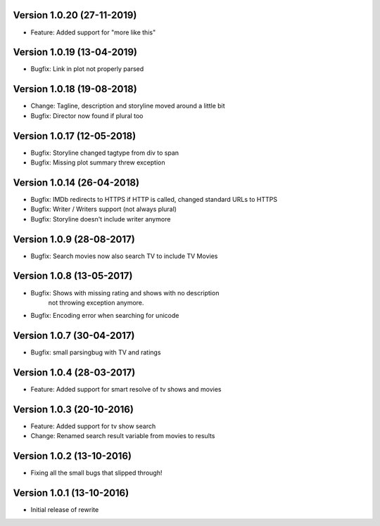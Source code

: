 Version 1.0.20 (27-11-2019)
===========================================================

*  Feature: Added support for "more like this"

Version 1.0.19 (13-04-2019)
===========================================================

*  Bugfix: Link in plot not properly parsed

Version 1.0.18 (19-08-2018)
===========================================================

*   Change: Tagline, description and storyline moved around a little bit
*   Bugfix: Director now found if plural too

Version 1.0.17 (12-05-2018)
===========================================================

*   Bugfix: Storyline changed tagtype from div to span
*   Bugfix: Missing plot summary threw exception

Version 1.0.14 (26-04-2018)
===========================================================

*   Bugfix: IMDb redirects to HTTPS if HTTP is called, changed standard URLs to HTTPS
*   Bugfix: Writer / Writers support (not always plural)
*   Bugfix: Storyline doesn't include writer anymore

Version 1.0.9 (28-08-2017)
===========================================================

*   Bugfix: Search movies now also search TV to include TV Movies

Version 1.0.8 (13-05-2017)
===========================================================

*   Bugfix: Shows with missing rating and shows with no description
            not throwing exception anymore.
*   Bugfix: Encoding error when searching for unicode

Version 1.0.7 (30-04-2017)
===========================================================

*   Bugfix: small parsingbug with TV and ratings

Version 1.0.4 (28-03-2017)
===========================================================

*   Feature: Added support for smart resolve of tv shows and movies

Version 1.0.3 (20-10-2016)
===========================================================

*   Feature: Added support for tv show search
*   Change: Renamed search result variable from movies to results

Version 1.0.2 (13-10-2016)
===========================================================

*   Fixing all the small bugs that slipped through!

Version 1.0.1 (13-10-2016)
===========================================================

*   Initial release of rewrite

